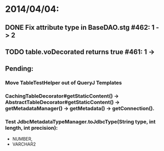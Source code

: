 * 2014/04/04:
** DONE Fix attribute type in BaseDAO.stg #462: 1 -> 2
** TODO table.voDecorated returns true #461: 1 ->
** Pending:
*** Move TableTestHelper out of QueryJ Templates
*** CachingTableDecorator#getStaticContent() -> AbstractTableDecorator#getStaticContent() -> getMetadataManager() -> getMetadata() -> getConnection().
*** Test JdbcMetadataTypeManager.toJdbcType(String type, int length, int precision):
- NUMBER,
- VARCHAR2
